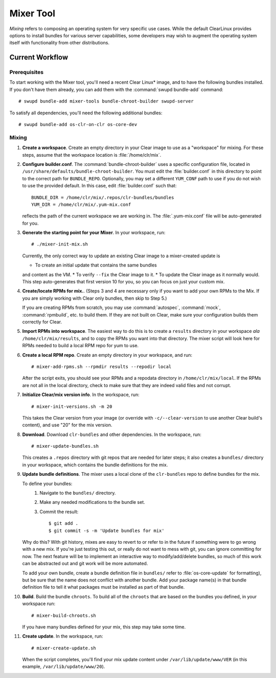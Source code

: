 .. _mixer_tool:

Mixer Tool
##########

*Mixing* refers to composing an operating system for very specific use cases.
While the default ClearLinux provides options to install bundles for various
server capabilities, some developers may wish to augment the operating system
itself with functionality from other distributions.


Current Workflow
================

Prerequisites
-------------

To start working with the Mixer tool, you'll need a recent Clear Linux* image,
and to have the following bundles installed. If you don't have them already,
you can add them with the :command:`swupd bundle-add` command::

# swupd bundle-add mixer-tools bundle-chroot-builder swupd-server

To satisfy all dependencies, you'll need the following additional bundles::

# swupd bundle-add os-clr-on-clr os-core-dev

Mixing
------

#. **Create a workspace**. Create an empty directory in your Clear image to
   use as a "workspace" for mixing. For these steps, assume that the workspace
   location is :file:`/home/clr/mix`.

#. **Configure builder.conf**. The :command:`bundle-chroot-builder` uses a specific
   configuration file, located in ``/usr/share/defaults/bundle-chroot-builder``. You
   must edit the :file:`builder.conf` in this directory to point to the correct path
   for ``BUNDLE_REPO``. Optionally, you may set a different ``YUM_CONF`` path to use
   if you do not wish to use the provided default. In this case, edit :file:`builder.conf`
   such that::

      BUNDLE_DIR = /home/clr/mix/.repos/clr-bundles/bundles
      YUM_DIR = /home/clr/mix/.yum-mix.conf

   reflects the path of the current workspace we are working in. The
   :file:`.yum-mix.conf` file will be auto-generated for you.

#. **Generate the starting point for your Mixer**. In your workspace, run::
   
     # ./mixer-init-mix.sh

   Currently, the only correct way to update an existing Clear image to a
   mixer-created update is

   * To create an initial update that contains the same bundles
   and content as the VM.
   * To verify ``--fix`` the Clear image to it.
   * To update the Clear image as it normally would. This step auto-generates that first version 10 for you, so you can focus on just your custom mix.

#. **Create/locate RPMs for mix.**. (Steps 3 and 4 are necessary only if you
   want to add your own RPMs to the Mix. If you are simply working with Clear
   only bundles, then skip to Step 5.)

   If you are creating RPMs from scratch, you may use :command:`autospec`,
   :command:`mock`, :command:`rpmbuild`, etc. to build them. If they are not
   built on Clear, make sure your configuration builds them correctly for Clear.

#. **Import RPMs into workspace**. The easiest way to do this is to create a
   ``results`` directory in your workspace *ala* ``/home/clr/mix/results``,
   and to copy the RPMs you want into that directory. The mixer script will
   look here for RPMs needed to build a local RPM repo for yum to use.

#. **Create a local RPM repo**. Create an empty directory in your workspace,
   and run::

   # mixer-add-rpms.sh --rpmdir results --repodir local

   After the script exits, you should see your RPMs and a repodata directory in
   ``/home/clr/mix/local``. If the RPMs are not all in the local directory, check
   to make sure that they are indeed valid files and not corrupt.

#. **Initialize Clear/mix version info**. In the workspace, run::

   # mixer-init-versions.sh -m 20

   This takes the Clear version from your image (or override with
   ``-c/--clear-version`` to use another Clear build's content), and use
   "20" for the mix version.

#. **Download**.  Download ``clr-bundles`` and other dependencies.  In the workspace,
   run::

   # mixer-update-bundles.sh

   This creates a ``.repos`` directory with git repos that are needed for
   later steps; it also creates a ``bundles/`` directory in your workspace,
   which contains the bundle definitions for the mix.

#. **Update bundle definitions**. The mixer uses a local clone of the
   ``clr-bundles`` repo to define bundles for the mix.

   To define your bundles:
      #. Navigate to the ``bundles/`` directory.
      #. Make any needed modifications to the bundle set.
      #. Commit the result::
         
         $ git add .
         $ git commit -s -m 'Update bundles for mix'

   Why do this? With git history, mixes are easy to revert to or refer
   to in the future if something were to go wrong with a new mix. If
   you're just testing this out, or really do not want to mess with git,
   you can ignore committing for now. The next feature will be to
   implement an interactive way to modify/add/delete bundles, so much of
   this work can be abstracted out and git work will be more automated.

   To add your own bundle, create a bundle definition file in ``bundles/``
   refer to :file:`os-core-update` for formatting), but be sure that the name
   does not conflict with another bundle. Add your package name(s) in that
   bundle definition file to tell it what packages must be installed as part
   of that bundle.

#. **Build**.  Build the bundle ``chroots``. To build all of the ``chroots``
   that are based on the bundles you defined, in your workspace run::
   
   # mixer-build-chroots.sh

   If you have many bundles defined for your mix, this step may take some time.

#. **Create update**. In the workspace, run::

   # mixer-create-update.sh

   When the script completes, you'll find your mix update content under
   ``/var/lib/update/www/VER`` (in this example, ``/var/lib/update/www/20``).

